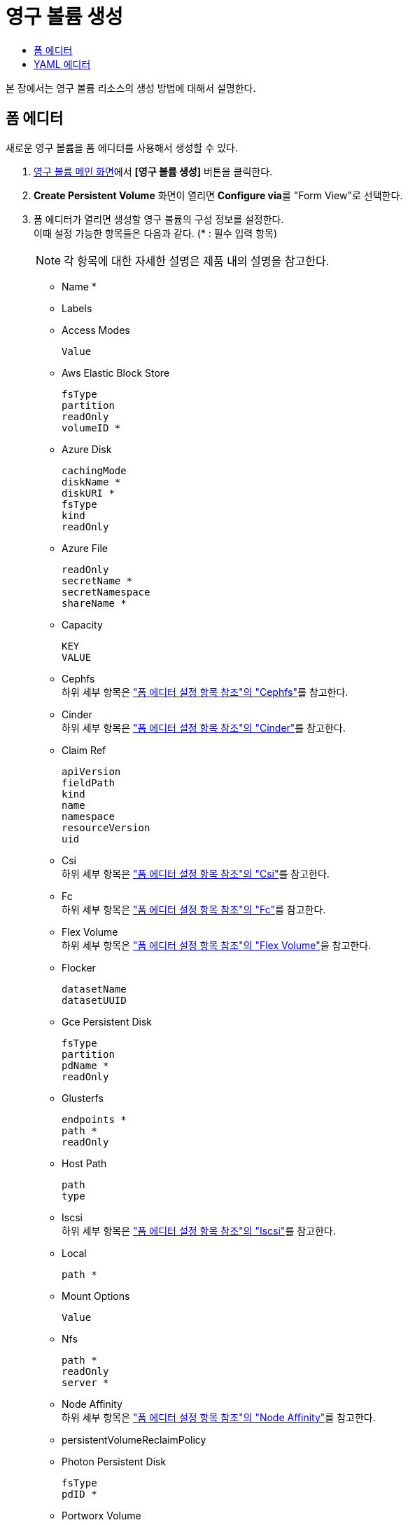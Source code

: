 = 영구 볼륨 생성
:toc:
:toc-title:

본 장에서는 영구 볼륨 리소스의 생성 방법에 대해서 설명한다.

== 폼 에디터

새로운 영구 볼륨을 폼 에디터를 사용해서 생성할 수 있다.

. <<../console_menu_sub/storage#img-pv-main,영구 볼륨 메인 화면>>에서 *[영구 볼륨 생성]* 버튼을 클릭한다.
. *Create Persistent Volume* 화면이 열리면 **Configure via**를 "Form View"로 선택한다.
. 폼 에디터가 열리면 생성할 영구 볼륨의 구성 정보를 설정한다. +
이때 설정 가능한 항목들은 다음과 같다. (* : 필수 입력 항목) 
+
NOTE: 각 항목에 대한 자세한 설명은 제품 내의 설명을 참고한다.

* Name *
* Labels
* Access Modes
+
----
Value
----
* Aws Elastic Block Store
+
----
fsType
partition
readOnly
volumeID *
----
* Azure Disk
+
----
cachingMode
diskName *
diskURI *
fsType
kind
readOnly
----
* Azure File
+
----
readOnly
secretName *
secretNamespace
shareName *
----
* Capacity
+
----
KEY
VALUE
----
* Cephfs +
하위 세부 항목은 xref:../form_set_item/form-set-item.adoc#<Cephfs>["폼 에디터 설정 항목 참조"의 "Cephfs"]를 참고한다.
* Cinder +
하위 세부 항목은 xref:../form_set_item/form-set-item.adoc#<Cinder>["폼 에디터 설정 항목 참조"의 "Cinder"]를 참고한다.
* Claim Ref
+
----
apiVersion
fieldPath
kind
name
namespace
resourceVersion
uid
----
* Csi +
하위 세부 항목은 xref:../form_set_item/form-set-item.adoc#<Csi>["폼 에디터 설정 항목 참조"의 "Csi"]를 참고한다.
* Fc +
하위 세부 항목은 xref:../form_set_item/form-set-item.adoc#<Fc>["폼 에디터 설정 항목 참조"의 "Fc"]를 참고한다.
* Flex Volume +
하위 세부 항목은 xref:../form_set_item/form-set-item.adoc#<Flex Volume>["폼 에디터 설정 항목 참조"의 "Flex Volume"]을 참고한다.
* Flocker
+
----
datasetName
datasetUUID
----
* Gce Persistent Disk
+
----
fsType
partition
pdName *
readOnly
----
* Glusterfs
+
----
endpoints *
path *
readOnly
----
* Host Path
+
----
path
type
----
* Iscsi +
하위 세부 항목은 xref:../form_set_item/form-set-item.adoc#<Iscsi>["폼 에디터 설정 항목 참조"의 "Iscsi"]를 참고한다.
* Local
+
----
path *
----
* Mount Options
+
----
Value
----
* Nfs
+
----
path *
readOnly
server *
----
* Node Affinity +
하위 세부 항목은 xref:../form_set_item/form-set-item.adoc#<Node Affinity>["폼 에디터 설정 항목 참조"의 "Node Affinity"]를 참고한다.
* persistentVolumeReclaimPolicy
* Photon Persistent Disk
+
----
fsType
pdID *
----
* Portworx Volume
+
----
fsType
readOnly
volumeID *
----
* Quobyte
+
----
group
readOnly
registry *
user
volume *
----
* Rbd +
하위 세부 항목은 xref:../form_set_item/form-set-item.adoc#<Rbd>["폼 에디터 설정 항목 참조"의 "Rbd"]를 참고한다.
* Scale IO +
하위 세부 항목은 xref:../form_set_item/form-set-item.adoc#<Scale IO>["폼 에디터 설정 항목 참조"의 "Scale IO"]를 참고한다.
* storageClassName
* Storageos +
하위 세부 항목은 xref:../form_set_item/form-set-item.adoc#<Storageos>["폼 에디터 설정 항목 참조"의 "Storageos"]를 참고한다.
* volumeMode
* Vsphere Volume
+
----
fsType
storagePolicyID
storagePolicyName
volumePath *
----

== YAML 에디터

새로운 영구 볼륨을 YAML 에디터를 사용해서 생성할 수 있다.

. <<../console_menu_sub/storage#img-pv-main,영구 볼륨 메인 화면>>에서 *[영구 볼륨 생성]* 버튼을 클릭한다.
. *Create Persistent Volume* 화면이 열리면 **Configure via**를 "YAML View"로 선택한다.
. YAML 에디터가 열리면 생성할 영구 볼륨의 구성 정보를 작성한다.
+
.기본 작성 예
[source,yaml]
----
apiVersion: v1
kind: PersistentVolume
metadata:
  name: example <1>
spec:
  capacity:
    storage: 5Gi <2>
  accessModes: <3>
    - ReadWriteOnce
  persistentVolumeReclaimPolicy: Recycle <4> //(QA: Delete로 변경 요청드립니다.)
  storageClassName: slow <5> //(QA: nfs로 변경 요청드립니다. storageclass 예시도 nfs이고 pv type도 nfs여서 nfs로 수정하는 것이 나을 것으로 보입니다.)
  # mountOptions: <6>
  #   - hard
  #   - nfsvers=4.1
  nfs: <7>
    path: /tmp
    server: 172.17.0.2
----
+
<1> 영구 볼륨의 이름
<2> 영구 볼륨의 크기
<3> 영구 볼륨의 접근 모드 +
만약 블록 스토리지 클래스를 사용하는 경우 volumeMode가 Block인 경우에만 ReadWriteMany 적용이 가능
* ReadWriteOnce : 하나의 노드에서 볼륨을 읽기, 쓰기로 마운트
* ReadOnlyMany : 여러 노드에서 볼륨을 읽기 전용으로 마운트
* ReadWriteMany : 여러 노드에서 볼륨을 읽기, 쓰기로 마운트
<4> 사용이 끝난 영구 볼륨의 처리 방식 (기본값: Delete) 
* Retain : 볼륨을 삭제하지 않고, 데이터를 보존
* Recycle : 데이터를 삭제하고, 새로운 영구 볼륨 클레임에서 재사용 (플러그인 유형이 nfs, hostpath인 경우에만 가능) // (QA: Recycle이 더이상 사용되지 않는 방식이므로 삭제 요청 드립니다.)
* Delete : 볼륨을 삭제
<5> 영구 볼륨의 스토리지 클래스 이름
<6> 플러그인의 특성에 따른 마운트 옵션
<7> 스토리지를 프로비저닝할 때 사용할 플러그인 유형의 상세 명세
. 작성이 완료되면 *[생성]* 버튼을 클릭해서 작성 내용을 저장한다.
